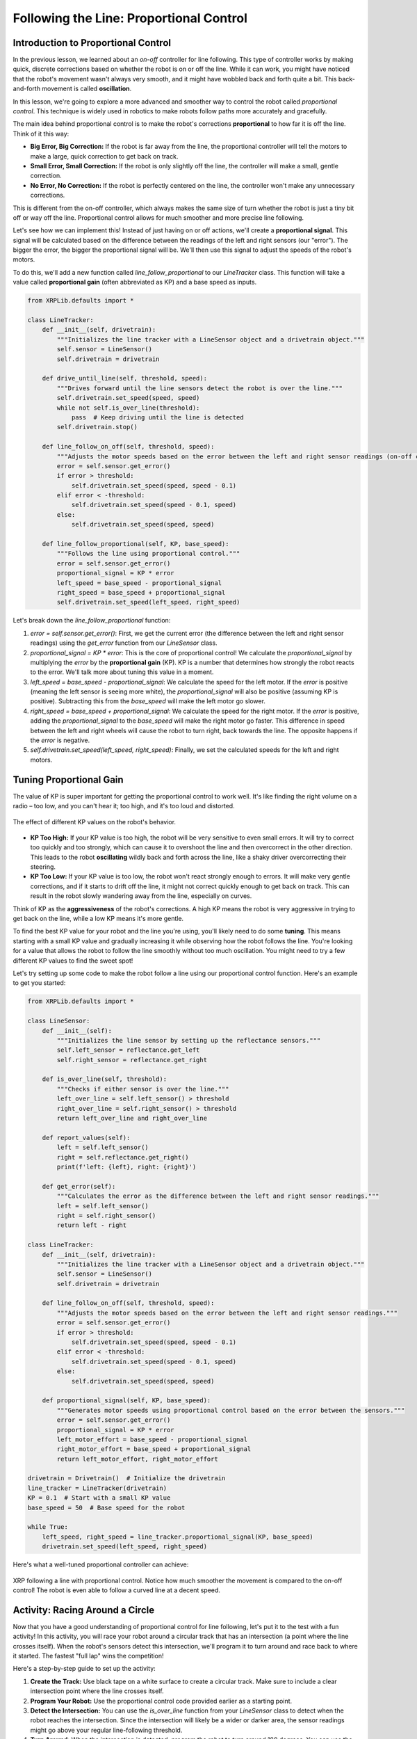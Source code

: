 Following the Line: Proportional Control
========================================

Introduction to Proportional Control
------------------------------------

In the previous lesson, we learned about an *on-off* controller for line following. This type of controller works by making quick, discrete corrections based on whether the robot is on or off the line. While it can work, you might have noticed that the robot's movement wasn't always very smooth, and it might have wobbled back and forth quite a bit. This back-and-forth movement is called **oscillation**.

In this lesson, we're going to explore a more advanced and smoother way to control the robot called *proportional control*. This technique is widely used in robotics to make robots follow paths more accurately and gracefully.

The main idea behind proportional control is to make the robot's corrections **proportional** to how far it is off the line. Think of it this way:

* **Big Error, Big Correction:** If the robot is far away from the line, the proportional controller will tell the motors to make a large, quick correction to get back on track.
* **Small Error, Small Correction:** If the robot is only slightly off the line, the controller will make a small, gentle correction.
* **No Error, No Correction:** If the robot is perfectly centered on the line, the controller won't make any unnecessary corrections.

This is different from the on-off controller, which always makes the same size of turn whether the robot is just a tiny bit off or way off the line. Proportional control allows for much smoother and more precise line following.

Let's see how we can implement this! Instead of just having on or off actions, we'll create a **proportional signal**. This signal will be calculated based on the difference between the readings of the left and right sensors (our "error"). The bigger the error, the bigger the proportional signal will be. We'll then use this signal to adjust the speeds of the robot's motors.

To do this, we'll add a new function called `line_follow_proportional` to our `LineTracker` class. This function will take a value called **proportional gain** (often abbreviated as KP) and a base speed as inputs.

.. code-block:: python

    from XRPLib.defaults import *

    class LineTracker:
        def __init__(self, drivetrain):
            """Initializes the line tracker with a LineSensor object and a drivetrain object."""
            self.sensor = LineSensor()
            self.drivetrain = drivetrain

        def drive_until_line(self, threshold, speed):
            """Drives forward until the line sensors detect the robot is over the line."""
            self.drivetrain.set_speed(speed, speed)
            while not self.is_over_line(threshold):
                pass  # Keep driving until the line is detected
            self.drivetrain.stop()

        def line_follow_on_off(self, threshold, speed):
            """Adjusts the motor speeds based on the error between the left and right sensor readings (on-off control)."""
            error = self.sensor.get_error()
            if error > threshold:
                self.drivetrain.set_speed(speed, speed - 0.1)
            elif error < -threshold:
                self.drivetrain.set_speed(speed - 0.1, speed)
            else:
                self.drivetrain.set_speed(speed, speed)

        def line_follow_proportional(self, KP, base_speed):
            """Follows the line using proportional control."""
            error = self.sensor.get_error()
            proportional_signal = KP * error
            left_speed = base_speed - proportional_signal
            right_speed = base_speed + proportional_signal
            self.drivetrain.set_speed(left_speed, right_speed)

Let's break down the `line_follow_proportional` function:

1.  `error = self.sensor.get_error()`: First, we get the current error (the difference between the left and right sensor readings) using the `get_error` function from our `LineSensor` class.
2.  `proportional_signal = KP * error`: This is the core of proportional control! We calculate the `proportional_signal` by multiplying the `error` by the **proportional gain** (KP). KP is a number that determines how strongly the robot reacts to the error. We'll talk more about tuning this value in a moment.
3.  `left_speed = base_speed - proportional_signal`: We calculate the speed for the left motor. If the `error` is positive (meaning the left sensor is seeing more white), the `proportional_signal` will also be positive (assuming KP is positive). Subtracting this from the `base_speed` will make the left motor go slower.
4.  `right_speed = base_speed + proportional_signal`: We calculate the speed for the right motor. If the `error` is positive, adding the `proportional_signal` to the `base_speed` will make the right motor go faster. This difference in speed between the left and right wheels will cause the robot to turn right, back towards the line. The opposite happens if the `error` is negative.
5.  `self.drivetrain.set_speed(left_speed, right_speed)`: Finally, we set the calculated speeds for the left and right motors.

Tuning Proportional Gain
------------------------

The value of KP is super important for getting the proportional control to work well. It's like finding the right volume on a radio – too low, and you can't hear it; too high, and it's too loud and distorted.

.. figure:: images/kp_tuning.png
    :align: center

    The effect of different KP values on the robot's behavior.

* **KP Too High:** If your KP value is too high, the robot will be very sensitive to even small errors. It will try to correct too quickly and too strongly, which can cause it to overshoot the line and then overcorrect in the other direction. This leads to the robot **oscillating** wildly back and forth across the line, like a shaky driver overcorrecting their steering.
* **KP Too Low:** If your KP value is too low, the robot won't react strongly enough to errors. It will make very gentle corrections, and if it starts to drift off the line, it might not correct quickly enough to get back on track. This can result in the robot slowly wandering away from the line, especially on curves.

Think of KP as the **aggressiveness** of the robot's corrections. A high KP means the robot is very aggressive in trying to get back on the line, while a low KP means it's more gentle.

To find the best KP value for your robot and the line you're using, you'll likely need to do some **tuning**. This means starting with a small KP value and gradually increasing it while observing how the robot follows the line. You're looking for a value that allows the robot to follow the line smoothly without too much oscillation. You might need to try a few different KP values to find the sweet spot!

Let's try setting up some code to make the robot follow a line using our proportional control function. Here's an example to get you started:

.. code-block:: python

    from XRPLib.defaults import *

    class LineSensor:
        def __init__(self):
            """Initializes the line sensor by setting up the reflectance sensors."""
            self.left_sensor = reflectance.get_left
            self.right_sensor = reflectance.get_right

        def is_over_line(self, threshold):
            """Checks if either sensor is over the line."""
            left_over_line = self.left_sensor() > threshold
            right_over_line = self.right_sensor() > threshold
            return left_over_line and right_over_line

        def report_values(self):
            left = self.left_sensor()
            right = self.reflectance.get_right()
            print(f'left: {left}, right: {right}')

        def get_error(self):
            """Calculates the error as the difference between the left and right sensor readings."""
            left = self.left_sensor()
            right = self.right_sensor()
            return left - right

    class LineTracker:
        def __init__(self, drivetrain):
            """Initializes the line tracker with a LineSensor object and a drivetrain object."""
            self.sensor = LineSensor()
            self.drivetrain = drivetrain

        def line_follow_on_off(self, threshold, speed):
            """Adjusts the motor speeds based on the error between the left and right sensor readings."""
            error = self.sensor.get_error()
            if error > threshold:
                self.drivetrain.set_speed(speed, speed - 0.1)
            elif error < -threshold:
                self.drivetrain.set_speed(speed - 0.1, speed)
            else:
                self.drivetrain.set_speed(speed, speed)

        def proportional_signal(self, KP, base_speed):
            """Generates motor speeds using proportional control based on the error between the sensors."""
            error = self.sensor.get_error()
            proportional_signal = KP * error
            left_motor_effort = base_speed - proportional_signal
            right_motor_effort = base_speed + proportional_signal
            return left_motor_effort, right_motor_effort

    drivetrain = Drivetrain()  # Initialize the drivetrain
    line_tracker = LineTracker(drivetrain)
    KP = 0.1  # Start with a small KP value
    base_speed = 50  # Base speed for the robot

    while True:
        left_speed, right_speed = line_tracker.proportional_signal(KP, base_speed)
        drivetrain.set_speed(left_speed, right_speed)

Here's what a well-tuned proportional controller can achieve:

.. figure:: images/proportional_line_following.gif
    :align: center

    XRP following a line with proportional control. Notice how much smoother the movement is compared to the on-off control! The robot is even able to follow a curved line at a decent speed.

Activity: Racing Around a Circle
--------------------------------

Now that you have a good understanding of proportional control for line following, let's put it to the test with a fun activity! In this activity, you will race your robot around a circular track that has an intersection (a point where the line crosses itself). When the robot's sensors detect this intersection, we'll program it to turn around and race back to where it started. The fastest "full lap" wins the competition!

Here's a step-by-step guide to set up the activity:

1.  **Create the Track:** Use black tape on a white surface to create a circular track. Make sure to include a clear intersection point where the line crosses itself.
2.  **Program Your Robot:** Use the proportional control code provided earlier as a starting point.
3.  **Detect the Intersection:** You can use the `is_over_line` function from your `LineSensor` class to detect when the robot reaches the intersection. Since the intersection will likely be a wider or darker area, the sensor readings might go above your regular line-following threshold.
4.  **Turn Around:** When the intersection is detected, program the robot to turn around 180 degrees. You can use the `drivetrain.turn_degrees(180)` function for this. You might need to add a short `time.sleep()` after the turn to ensure it's completed before the robot starts moving forward again.
5.  **Time the Lap:** Use a stopwatch to measure how long it takes for the robot to complete one full lap – from the starting point, around the circle to the intersection, and then back to the starting point.
6.  **The Race:** Have a friendly competition with your classmates to see whose robot can complete the lap the fastest!

Here's a sample code snippet to get you started with the racing activity:

.. code-block:: python

    from XRPLib.defaults import *
    import time  # We'll need this to add a delay

    class LineSensor:
        def __init__(self):
            """Initializes the line sensor by setting up the reflectance sensors."""
            self.left_sensor = reflectance.get_left
            self.right_sensor = reflectance.get_right

        def is_over_line(self, threshold):
            """Checks if either sensor is over the line."""
            left_over_line = self.left_sensor() > threshold
            right_over_line = self.right_sensor() > threshold
            return left_over_line and right_over_line

        def report_values(self):
            left = self.reflectance.get_left()
            right = self.reflectance.get_right()
            print(f'left: {left}, right: {right}')

        def get_error(self):
            """Calculates the error as the difference between the left and right sensor readings."""
            left = self.left_sensor()
            right = self.right_sensor()
            return left - right

    class LineTracker:
        def __init__(self, drivetrain):
            """Initializes the line tracker with a LineSensor object and a drivetrain object."""
            self.sensor = LineSensor()
            self.drivetrain = drivetrain

        def line_follow_on_off(self, threshold, speed):
            """Adjusts the motor speeds based on the error between the left and right sensor readings."""
            error = self.sensor.get_error()
            if error > threshold:
                self.drivetrain.set_speed(speed, speed - 0.1)
            elif error < -threshold:
                self.drivetrain.set_speed(speed - 0.1, speed)
            else:
                self.drivetrain.set_speed(speed, speed)

        def proportional_signal(self, KP, base_speed):
            """Generates motor speeds using proportional control based on the error between the sensors."""
            error = self.sensor.get_error()
            proportional_signal = KP * error
            left_motor_effort = base_speed - proportional_signal
            right_motor_effort = base_speed + proportional_signal
            return left_motor_effort, right_motor_effort

    KP = 0.1  # TODO: replace with your tuned KP value
    line_threshold = 0.5  # TODO: you might need to adjust this for intersection detection
    drivetrain = Drivetrain()  # Initialize the drivetrain
    line_tracker = LineTracker(drivetrain)
    base_speed = 50

    while True:
        left_speed, right_speed = line_tracker.proportional_signal(KP, base_speed)
        drivetrain.set_speed(left_speed, right_speed)

        if line_tracker.sensor.is_over_line(line_threshold):
            # Code to turn the robot around
            drivetrain.turn_degrees(180)
            time.sleep(1)  # Give the robot a moment to complete the turn
            drivetrain.set_speed(50, 50) # Start moving forward again

.. error::

    add a vid